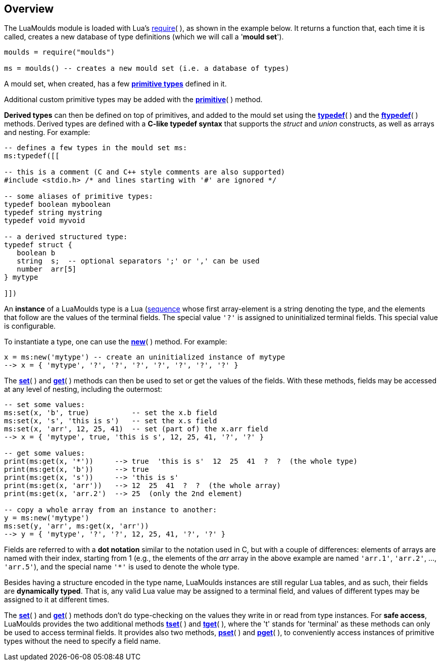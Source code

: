 
== Overview

The LuaMoulds module is loaded with Lua's 
http://www.lua.org/manual/5.3/manual.html#pdf-require[require]( ), 
as shown in the example below.
It returns a function that, each time it is called, creates a new database of
type definitions (which we will call a '*mould set*').

[source, lua]
----
moulds = require("moulds")

ms = moulds() -- creates a new mould set (i.e. a database of types)
----


A mould set, when created, has a few <<_primitive_types, *primitive types*>> defined in it.

Additional custom primitive types may be added with the <<primitive, *primitive*>>( ) method.

*Derived types* can then be defined on top of primitives, and added to the mould set
using the <<typedef,*typedef*>>( ) and the <<ftypedef,*ftypedef*>>( ) methods.
Derived types are defined with a *C-like typedef syntax* that supports the _struct_
and _union_ constructs, as well as arrays and nesting. For example:

[source, lua]
----
-- defines a few types in the mould set ms:
ms:typedef([[

-- this is a comment (C and C++ style comments are also supported)
#include <stdio.h> /* and lines starting with '#' are ignored */

-- some aliases of primitive types:
typedef boolean myboolean
typedef string mystring
typedef void myvoid

-- a derived structured type:
typedef struct {
   boolean b      
   string  s;  -- optional separators ';' or ',' can be used
   number  arr[5]
} mytype

]])
----


An *instance* of a LuaMoulds type is a 
Lua (http://www.lua.org/manual/5.3/manual.html#3.4.7[sequence]
whose first array-element is a string denoting the type, and the elements that follow are
the values of the terminal fields. The special value `'?'` is assigned to uninitialized
terminal fields. This special value is configurable.

To instantiate a type, one can use the <<new,*new*>>( ) method. For example:

[source, lua]
----
x = ms:new('mytype') -- create an uninitialized instance of mytype
--> x = { 'mytype', '?', '?', '?', '?', '?', '?', '?' }
----

The <<set,*set*>>( ) and <<get,*get*>>( ) methods can then be used to set or get the 
values of the fields.
With these methods, fields may be accessed at any level of nesting, including the outermost:

[source, lua]
----
-- set some values:
ms:set(x, 'b', true)          -- set the x.b field
ms:set(x, 's', 'this is s')   -- set the x.s field
ms:set(x, 'arr', 12, 25, 41)  -- set (part of) the x.arr field
--> x = { 'mytype', true, 'this is s', 12, 25, 41, '?', '?' }

-- get some values:
print(ms:get(x, '*'))     --> true  'this is s'  12  25  41  ?  ?  (the whole type)
print(ms:get(x, 'b'))     --> true
print(ms:get(x, 's'))     --> 'this is s'
print(ms:get(x, 'arr'))   --> 12  25  41  ?  ?  (the whole array)
print(ms:get(x, 'arr.2')  --> 25  (only the 2nd element)

-- copy a whole array from an instance to another:
y = ms:new('mytype')
ms:set(y, 'arr', ms:get(x, 'arr'))  
--> y = { 'mytype', '?', '?', 12, 25, 41, '?', '?' }
----

Fields are referred to with a *dot notation* similar to the notation used in C,
but with a couple of differences:  elements of arrays are named with their index, starting
from 1 (e.g., the elements of the _arr_ array in the above example are named
`'arr.1'`, `'arr.2'`, ..., `'arr.5'`), and the special name `$$'*'$$` is used to denote the
whole type.

Besides having a structure encoded in the type name, LuaMoulds instances are
still regular Lua tables, and as such, their fields are *dynamically typed*. 
That is, any valid Lua value may be assigned to a terminal field, and values of different
types may be assigned to it at different times. 

The <<set,*set*>>( ) and <<get,*get*>>( ) methods don't do type-checking on the values they write in
or read from type instances.
For *safe access*, LuaMoulds provides the two additional methods <<tset,*tset*>>( ) and 
<<tget,*tget*>>( ),
where the 't' stands for 'terminal' as these methods can only be used to access terminal fields.
It provides also two methods, <<pset,*pset*>>( ) and <<pget,*pget*>>( ), to conveniently
access instances of primitive types without the need to specify a field name.


<<<
